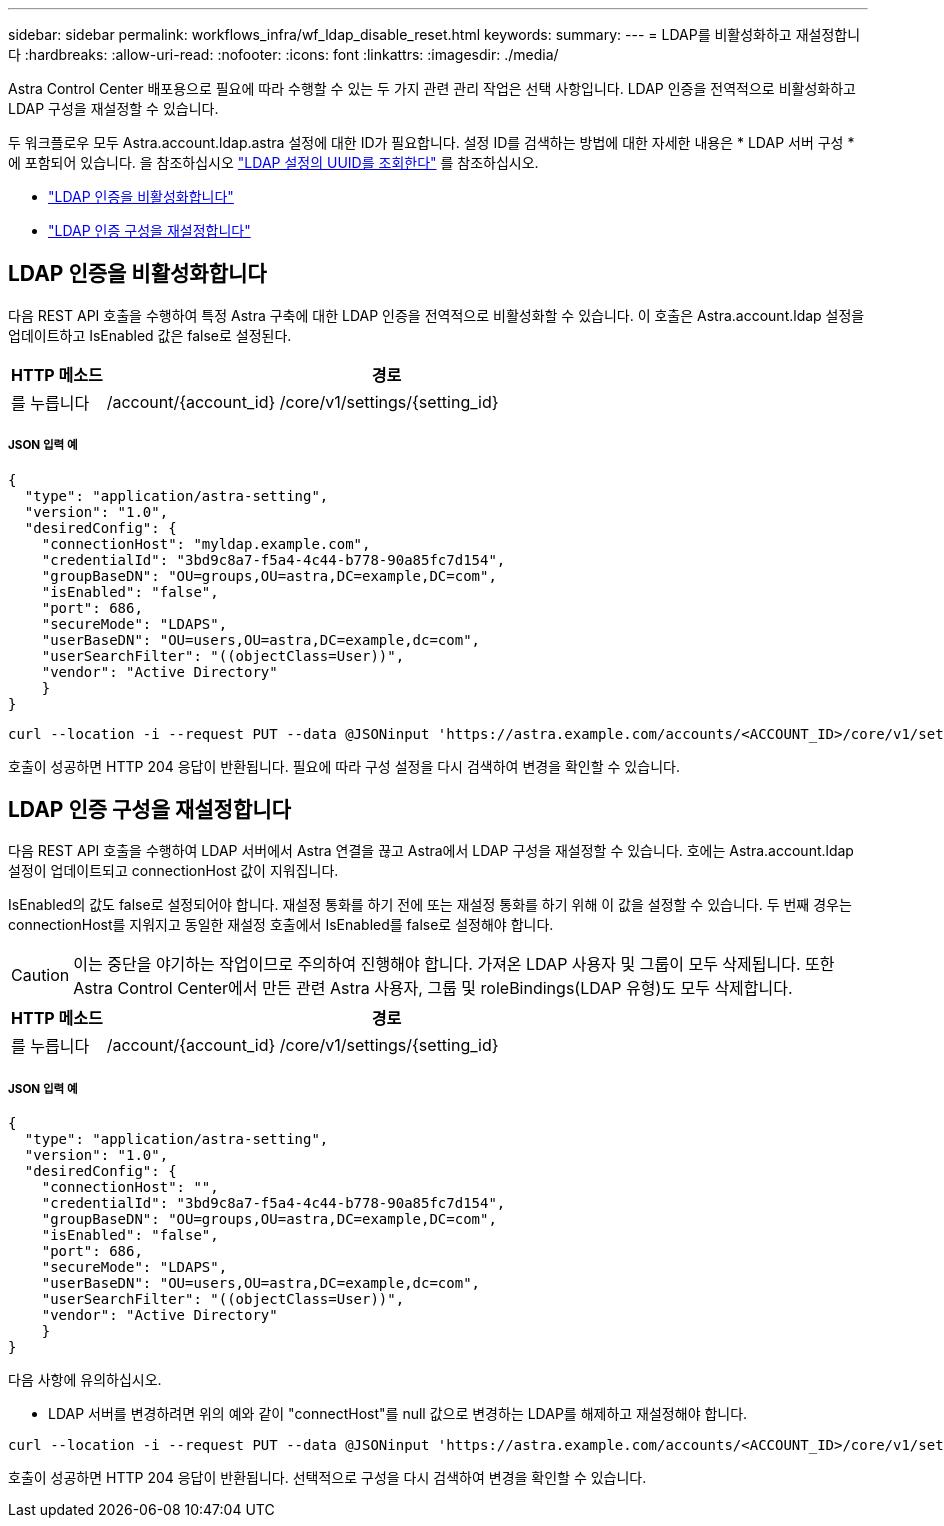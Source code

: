 ---
sidebar: sidebar 
permalink: workflows_infra/wf_ldap_disable_reset.html 
keywords:  
summary:  
---
= LDAP를 비활성화하고 재설정합니다
:hardbreaks:
:allow-uri-read: 
:nofooter: 
:icons: font
:linkattrs: 
:imagesdir: ./media/


[role="lead"]
Astra Control Center 배포용으로 필요에 따라 수행할 수 있는 두 가지 관련 관리 작업은 선택 사항입니다. LDAP 인증을 전역적으로 비활성화하고 LDAP 구성을 재설정할 수 있습니다.

두 워크플로우 모두 Astra.account.ldap.astra 설정에 대한 ID가 필요합니다. 설정 ID를 검색하는 방법에 대한 자세한 내용은 * LDAP 서버 구성 * 에 포함되어 있습니다. 을 참조하십시오 link:../workflows_infra/wf_ldap_configure_server.html#3-retrieve-the-uuid-of-the-ldap-setting["LDAP 설정의 UUID를 조회한다"] 를 참조하십시오.

* link:../workflows_infra/wf_ldap_disable_reset.html#disable-ldap-authentication["LDAP 인증을 비활성화합니다"]
* link:../workflows_infra/wf_ldap_disable_reset.html#reset-the-ldap-authentication-configuration["LDAP 인증 구성을 재설정합니다"]




== LDAP 인증을 비활성화합니다

다음 REST API 호출을 수행하여 특정 Astra 구축에 대한 LDAP 인증을 전역적으로 비활성화할 수 있습니다. 이 호출은 Astra.account.ldap 설정을 업데이트하고 IsEnabled 값은 false로 설정된다.

[cols="1,6"]
|===
| HTTP 메소드 | 경로 


| 를 누릅니다 | /account/{account_id} /core/v1/settings/{setting_id} 
|===


===== JSON 입력 예

[source, json]
----
{
  "type": "application/astra-setting",
  "version": "1.0",
  "desiredConfig": {
    "connectionHost": "myldap.example.com",
    "credentialId": "3bd9c8a7-f5a4-4c44-b778-90a85fc7d154",
    "groupBaseDN": "OU=groups,OU=astra,DC=example,DC=com",
    "isEnabled": "false",
    "port": 686,
    "secureMode": "LDAPS",
    "userBaseDN": "OU=users,OU=astra,DC=example,dc=com",
    "userSearchFilter": "((objectClass=User))",
    "vendor": "Active Directory"
    }
}
----
[source, curl]
----
curl --location -i --request PUT --data @JSONinput 'https://astra.example.com/accounts/<ACCOUNT_ID>/core/v1/settings/<SETTING_ID>' --header 'Content-Type: application/astra-setting+json' --header 'Accept: */*' --header 'Authorization: Bearer <API_TOKEN>'
----
호출이 성공하면 HTTP 204 응답이 반환됩니다. 필요에 따라 구성 설정을 다시 검색하여 변경을 확인할 수 있습니다.



== LDAP 인증 구성을 재설정합니다

다음 REST API 호출을 수행하여 LDAP 서버에서 Astra 연결을 끊고 Astra에서 LDAP 구성을 재설정할 수 있습니다. 호에는 Astra.account.ldap 설정이 업데이트되고 connectionHost 값이 지워집니다.

IsEnabled의 값도 false로 설정되어야 합니다. 재설정 통화를 하기 전에 또는 재설정 통화를 하기 위해 이 값을 설정할 수 있습니다. 두 번째 경우는 connectionHost를 지워지고 동일한 재설정 호출에서 IsEnabled를 false로 설정해야 합니다.


CAUTION: 이는 중단을 야기하는 작업이므로 주의하여 진행해야 합니다. 가져온 LDAP 사용자 및 그룹이 모두 삭제됩니다. 또한 Astra Control Center에서 만든 관련 Astra 사용자, 그룹 및 roleBindings(LDAP 유형)도 모두 삭제합니다.

[cols="1,6"]
|===
| HTTP 메소드 | 경로 


| 를 누릅니다 | /account/{account_id} /core/v1/settings/{setting_id} 
|===


===== JSON 입력 예

[source, json]
----
{
  "type": "application/astra-setting",
  "version": "1.0",
  "desiredConfig": {
    "connectionHost": "",
    "credentialId": "3bd9c8a7-f5a4-4c44-b778-90a85fc7d154",
    "groupBaseDN": "OU=groups,OU=astra,DC=example,DC=com",
    "isEnabled": "false",
    "port": 686,
    "secureMode": "LDAPS",
    "userBaseDN": "OU=users,OU=astra,DC=example,dc=com",
    "userSearchFilter": "((objectClass=User))",
    "vendor": "Active Directory"
    }
}
----
다음 사항에 유의하십시오.

* LDAP 서버를 변경하려면 위의 예와 같이 "connectHost"를 null 값으로 변경하는 LDAP를 해제하고 재설정해야 합니다.


[source, curl]
----
curl --location -i --request PUT --data @JSONinput 'https://astra.example.com/accounts/<ACCOUNT_ID>/core/v1/settings/<SETTING_ID>' --header 'Content-Type: application/astra-setting+json' --header 'Accept: */*' --header 'Authorization: Bearer <API_TOKEN>'
----
호출이 성공하면 HTTP 204 응답이 반환됩니다. 선택적으로 구성을 다시 검색하여 변경을 확인할 수 있습니다.

